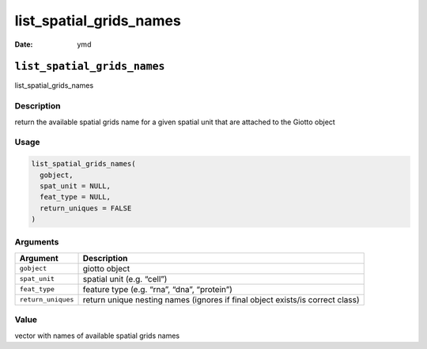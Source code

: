 ========================
list_spatial_grids_names
========================

:Date: ymd

``list_spatial_grids_names``
============================

list_spatial_grids_names

Description
-----------

return the available spatial grids name for a given spatial unit that
are attached to the Giotto object

Usage
-----

.. code:: r

   list_spatial_grids_names(
     gobject,
     spat_unit = NULL,
     feat_type = NULL,
     return_uniques = FALSE
   )

Arguments
---------

+-------------------------------+--------------------------------------+
| Argument                      | Description                          |
+===============================+======================================+
| ``gobject``                   | giotto object                        |
+-------------------------------+--------------------------------------+
| ``spat_unit``                 | spatial unit (e.g. “cell”)           |
+-------------------------------+--------------------------------------+
| ``feat_type``                 | feature type (e.g. “rna”, “dna”,     |
|                               | “protein”)                           |
+-------------------------------+--------------------------------------+
| ``return_uniques``            | return unique nesting names (ignores |
|                               | if final object exists/is correct    |
|                               | class)                               |
+-------------------------------+--------------------------------------+

Value
-----

vector with names of available spatial grids names

